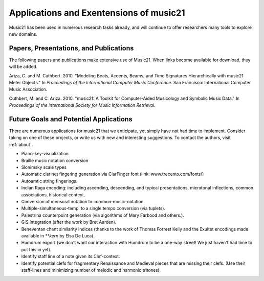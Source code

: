.. _applications:


Applications and Exentensions of music21
=============================================

Music21 has been used in numerous research tasks already, and will continue to offer researchers many tools to explore new domains. 


Papers, Presentations, and Publications
---------------------------------------------------

The following papers and publications make extensive use of Music21. When links become available for download, they will be added.

Ariza, C. and M. Cuthbert. 2010. "Modeling Beats, Accents, Beams, and Time Signatures Hierarchically with music21 Meter Objects." In *Proceedings of the International Computer Music Conference*. San Francisco: International Computer Music Association.

Cuthbert, M. and C. Ariza. 2010. "music21: A Toolkit for Computer-Aided Musicology and Symbolic Music Data." In *Proceedings of the International Society for Music Information Retrieval*. 


Future Goals and Potential Applications
---------------------------------------------------

There are numerous applications for music21 that we anticipate, yet simply have not had time to implement. Consider taking on one of these projects, or write us with new and interesting suggestions. To contact the authors, visit :ref:`about`.

- Piano-key-visualization

- Braille music notation conversion

- Slonimsky scale types

- Automatic clarinet fingering generation via ClarFinger font (link: www.trecento.com/fonts/)

- Autoamtic string fingerings. 

- Indian Raga encoding: including ascending, descending, and typical presentations, microtonal inflections, common associations, historical context.

- Conversion of mensural notation to common-music-notation.

- Multiple-simultaneous-tempi to a single tempo conversion (via tuplets).

- Palestrina counterpoint generation (via algorithms of Mary Farbood and others.).

- GIS integration (after the work by Bret Aarden).

- Beneventan chant similarity indices (thanks to the work of Thomas Forrest Kelly and the Exultet encodings made available in `**kern` by Elsa De Luca).

- Humdrum export (we don't want our interaction with Humdrum to be a one-way street! We just haven't had time to put this in yet).

- Identify staff line of a note given its Clef-context.

- Identify potential clefs for fragmentary Renaissance and Medieval pieces that are missing their clefs. (Use their staff-lines and minimizing number of melodic and harmonic tritones).





